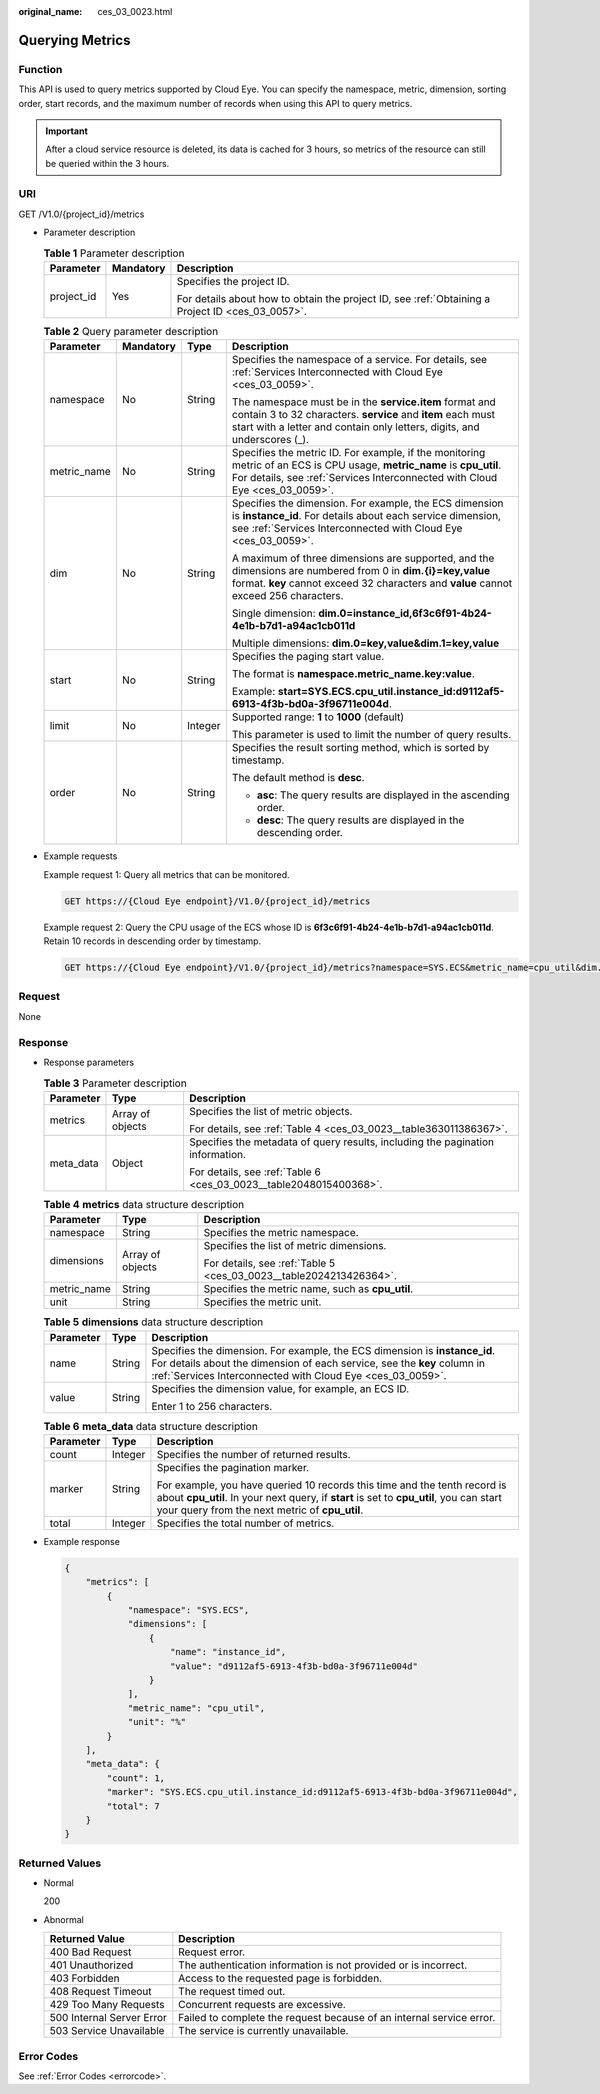 :original_name: ces_03_0023.html

.. _ces_03_0023:

Querying Metrics
================

Function
--------

This API is used to query metrics supported by Cloud Eye. You can specify the namespace, metric, dimension, sorting order, start records, and the maximum number of records when using this API to query metrics.

.. important::

   After a cloud service resource is deleted, its data is cached for 3 hours, so metrics of the resource can still be queried within the 3 hours.

URI
---

GET /V1.0/{project_id}/metrics

-  Parameter description

   .. table:: **Table 1** Parameter description

      +-----------------------+-----------------------+--------------------------------------------------------------------------------------------------+
      | Parameter             | Mandatory             | Description                                                                                      |
      +=======================+=======================+==================================================================================================+
      | project_id            | Yes                   | Specifies the project ID.                                                                        |
      |                       |                       |                                                                                                  |
      |                       |                       | For details about how to obtain the project ID, see :ref:`Obtaining a Project ID <ces_03_0057>`. |
      +-----------------------+-----------------------+--------------------------------------------------------------------------------------------------+

   .. table:: **Table 2** Query parameter description

      +-----------------+-----------------+-----------------+-------------------------------------------------------------------------------------------------------------------------------------------------------------------------------------------------------+
      | Parameter       | Mandatory       | Type            | Description                                                                                                                                                                                           |
      +=================+=================+=================+=======================================================================================================================================================================================================+
      | namespace       | No              | String          | Specifies the namespace of a service. For details, see :ref:`Services Interconnected with Cloud Eye <ces_03_0059>`.                                                                                   |
      |                 |                 |                 |                                                                                                                                                                                                       |
      |                 |                 |                 | The namespace must be in the **service.item** format and contain 3 to 32 characters. **service** and **item** each must start with a letter and contain only letters, digits, and underscores (_).    |
      +-----------------+-----------------+-----------------+-------------------------------------------------------------------------------------------------------------------------------------------------------------------------------------------------------+
      | metric_name     | No              | String          | Specifies the metric ID. For example, if the monitoring metric of an ECS is CPU usage, **metric_name** is **cpu_util**. For details, see :ref:`Services Interconnected with Cloud Eye <ces_03_0059>`. |
      +-----------------+-----------------+-----------------+-------------------------------------------------------------------------------------------------------------------------------------------------------------------------------------------------------+
      | dim             | No              | String          | Specifies the dimension. For example, the ECS dimension is **instance_id**. For details about each service dimension, see :ref:`Services Interconnected with Cloud Eye <ces_03_0059>`.                |
      |                 |                 |                 |                                                                                                                                                                                                       |
      |                 |                 |                 | A maximum of three dimensions are supported, and the dimensions are numbered from 0 in **dim.{i}=key,value** format. **key** cannot exceed 32 characters and **value** cannot exceed 256 characters.  |
      |                 |                 |                 |                                                                                                                                                                                                       |
      |                 |                 |                 | Single dimension: **dim.0=instance_id,6f3c6f91-4b24-4e1b-b7d1-a94ac1cb011d**                                                                                                                          |
      |                 |                 |                 |                                                                                                                                                                                                       |
      |                 |                 |                 | Multiple dimensions: **dim.0=key,value&dim.1=key,value**                                                                                                                                              |
      +-----------------+-----------------+-----------------+-------------------------------------------------------------------------------------------------------------------------------------------------------------------------------------------------------+
      | start           | No              | String          | Specifies the paging start value.                                                                                                                                                                     |
      |                 |                 |                 |                                                                                                                                                                                                       |
      |                 |                 |                 | The format is **namespace.metric_name.key:value**.                                                                                                                                                    |
      |                 |                 |                 |                                                                                                                                                                                                       |
      |                 |                 |                 | Example: **start=SYS.ECS.cpu_util.instance_id:d9112af5-6913-4f3b-bd0a-3f96711e004d**.                                                                                                                 |
      +-----------------+-----------------+-----------------+-------------------------------------------------------------------------------------------------------------------------------------------------------------------------------------------------------+
      | limit           | No              | Integer         | Supported range: **1** to **1000** (default)                                                                                                                                                          |
      |                 |                 |                 |                                                                                                                                                                                                       |
      |                 |                 |                 | This parameter is used to limit the number of query results.                                                                                                                                          |
      +-----------------+-----------------+-----------------+-------------------------------------------------------------------------------------------------------------------------------------------------------------------------------------------------------+
      | order           | No              | String          | Specifies the result sorting method, which is sorted by timestamp.                                                                                                                                    |
      |                 |                 |                 |                                                                                                                                                                                                       |
      |                 |                 |                 | The default method is **desc**.                                                                                                                                                                       |
      |                 |                 |                 |                                                                                                                                                                                                       |
      |                 |                 |                 | -  **asc**: The query results are displayed in the ascending order.                                                                                                                                   |
      |                 |                 |                 | -  **desc**: The query results are displayed in the descending order.                                                                                                                                 |
      +-----------------+-----------------+-----------------+-------------------------------------------------------------------------------------------------------------------------------------------------------------------------------------------------------+

-  Example requests

   Example request 1: Query all metrics that can be monitored.

   .. code-block:: text

      GET https://{Cloud Eye endpoint}/V1.0/{project_id}/metrics

   Example request 2: Query the CPU usage of the ECS whose ID is **6f3c6f91-4b24-4e1b-b7d1-a94ac1cb011d**. Retain 10 records in descending order by timestamp.

   .. code-block:: text

      GET https://{Cloud Eye endpoint}/V1.0/{project_id}/metrics?namespace=SYS.ECS&metric_name=cpu_util&dim.0=instance_id,6f3c6f91-4b24-4e1b-b7d1-a94ac1cb011d&limit=10&order=desc

Request
-------

None

Response
--------

-  Response parameters

   .. table:: **Table 3** Parameter description

      +-----------------------+-----------------------+--------------------------------------------------------------------------------+
      | Parameter             | Type                  | Description                                                                    |
      +=======================+=======================+================================================================================+
      | metrics               | Array of objects      | Specifies the list of metric objects.                                          |
      |                       |                       |                                                                                |
      |                       |                       | For details, see :ref:`Table 4 <ces_03_0023__table363011386367>`.              |
      +-----------------------+-----------------------+--------------------------------------------------------------------------------+
      | meta_data             | Object                | Specifies the metadata of query results, including the pagination information. |
      |                       |                       |                                                                                |
      |                       |                       | For details, see :ref:`Table 6 <ces_03_0023__table2048015400368>`.             |
      +-----------------------+-----------------------+--------------------------------------------------------------------------------+

   .. _ces_03_0023__table363011386367:

   .. table:: **Table 4** **metrics** data structure description

      +-----------------------+-----------------------+--------------------------------------------------------------------+
      | Parameter             | Type                  | Description                                                        |
      +=======================+=======================+====================================================================+
      | namespace             | String                | Specifies the metric namespace.                                    |
      +-----------------------+-----------------------+--------------------------------------------------------------------+
      | dimensions            | Array of objects      | Specifies the list of metric dimensions.                           |
      |                       |                       |                                                                    |
      |                       |                       | For details, see :ref:`Table 5 <ces_03_0023__table2024213426364>`. |
      +-----------------------+-----------------------+--------------------------------------------------------------------+
      | metric_name           | String                | Specifies the metric name, such as **cpu_util**.                   |
      +-----------------------+-----------------------+--------------------------------------------------------------------+
      | unit                  | String                | Specifies the metric unit.                                         |
      +-----------------------+-----------------------+--------------------------------------------------------------------+

   .. _ces_03_0023__table2024213426364:

   .. table:: **Table 5** **dimensions** data structure description

      +-----------------------+-----------------------+---------------------------------------------------------------------------------------------------------------------------------------------------------------------------------------------------------------------+
      | Parameter             | Type                  | Description                                                                                                                                                                                                         |
      +=======================+=======================+=====================================================================================================================================================================================================================+
      | name                  | String                | Specifies the dimension. For example, the ECS dimension is **instance_id**. For details about the dimension of each service, see the **key** column in :ref:`Services Interconnected with Cloud Eye <ces_03_0059>`. |
      +-----------------------+-----------------------+---------------------------------------------------------------------------------------------------------------------------------------------------------------------------------------------------------------------+
      | value                 | String                | Specifies the dimension value, for example, an ECS ID.                                                                                                                                                              |
      |                       |                       |                                                                                                                                                                                                                     |
      |                       |                       | Enter 1 to 256 characters.                                                                                                                                                                                          |
      +-----------------------+-----------------------+---------------------------------------------------------------------------------------------------------------------------------------------------------------------------------------------------------------------+

   .. _ces_03_0023__table2048015400368:

   .. table:: **Table 6** **meta_data** data structure description

      +-----------------------+-----------------------+------------------------------------------------------------------------------------------------------------------------------------------------------------------------------------------------------------------------+
      | Parameter             | Type                  | Description                                                                                                                                                                                                            |
      +=======================+=======================+========================================================================================================================================================================================================================+
      | count                 | Integer               | Specifies the number of returned results.                                                                                                                                                                              |
      +-----------------------+-----------------------+------------------------------------------------------------------------------------------------------------------------------------------------------------------------------------------------------------------------+
      | marker                | String                | Specifies the pagination marker.                                                                                                                                                                                       |
      |                       |                       |                                                                                                                                                                                                                        |
      |                       |                       | For example, you have queried 10 records this time and the tenth record is about **cpu_util**. In your next query, if **start** is set to **cpu_util**, you can start your query from the next metric of **cpu_util**. |
      +-----------------------+-----------------------+------------------------------------------------------------------------------------------------------------------------------------------------------------------------------------------------------------------------+
      | total                 | Integer               | Specifies the total number of metrics.                                                                                                                                                                                 |
      +-----------------------+-----------------------+------------------------------------------------------------------------------------------------------------------------------------------------------------------------------------------------------------------------+

-  Example response

   .. code-block::

      {
          "metrics": [
              {
                  "namespace": "SYS.ECS",
                  "dimensions": [
                      {
                          "name": "instance_id",
                          "value": "d9112af5-6913-4f3b-bd0a-3f96711e004d"
                      }
                  ],
                  "metric_name": "cpu_util",
                  "unit": "%"
              }
          ],
          "meta_data": {
              "count": 1,
              "marker": "SYS.ECS.cpu_util.instance_id:d9112af5-6913-4f3b-bd0a-3f96711e004d",
              "total": 7
          }
      }

Returned Values
---------------

-  Normal

   200

-  Abnormal

   +---------------------------+----------------------------------------------------------------------+
   | Returned Value            | Description                                                          |
   +===========================+======================================================================+
   | 400 Bad Request           | Request error.                                                       |
   +---------------------------+----------------------------------------------------------------------+
   | 401 Unauthorized          | The authentication information is not provided or is incorrect.      |
   +---------------------------+----------------------------------------------------------------------+
   | 403 Forbidden             | Access to the requested page is forbidden.                           |
   +---------------------------+----------------------------------------------------------------------+
   | 408 Request Timeout       | The request timed out.                                               |
   +---------------------------+----------------------------------------------------------------------+
   | 429 Too Many Requests     | Concurrent requests are excessive.                                   |
   +---------------------------+----------------------------------------------------------------------+
   | 500 Internal Server Error | Failed to complete the request because of an internal service error. |
   +---------------------------+----------------------------------------------------------------------+
   | 503 Service Unavailable   | The service is currently unavailable.                                |
   +---------------------------+----------------------------------------------------------------------+

Error Codes
-----------

See :ref:`Error Codes <errorcode>`.
